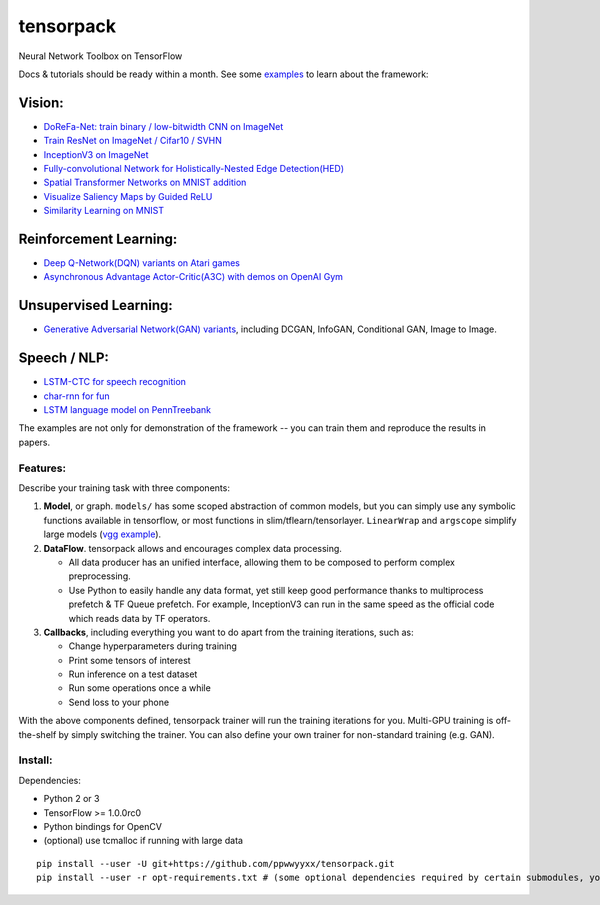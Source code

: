 tensorpack
==========

Neural Network Toolbox on TensorFlow

|Build Status|

Docs & tutorials should be ready within a month. See some
`examples <examples>`__ to learn about the framework:

Vision:
~~~~~~~

-  `DoReFa-Net: train binary / low-bitwidth CNN on
   ImageNet <examples/DoReFa-Net>`__
-  `Train ResNet on ImageNet / Cifar10 / SVHN <examples/ResNet>`__
-  `InceptionV3 on ImageNet <examples/Inception/inceptionv3.py>`__
-  `Fully-convolutional Network for Holistically-Nested Edge
   Detection(HED) <examples/HED>`__
-  `Spatial Transformer Networks on MNIST
   addition <examples/SpatialTransformer>`__
-  `Visualize Saliency Maps by Guided ReLU <examples/Saliency>`__
-  `Similarity Learning on MNIST <examples/SimilarityLearning>`__

Reinforcement Learning:
~~~~~~~~~~~~~~~~~~~~~~~

-  `Deep Q-Network(DQN) variants on Atari
   games <examples/DeepQNetwork>`__
-  `Asynchronous Advantage Actor-Critic(A3C) with demos on OpenAI
   Gym <examples/A3C-Gym>`__

Unsupervised Learning:
~~~~~~~~~~~~~~~~~~~~~~

-  `Generative Adversarial Network(GAN) variants <examples/GAN>`__,
   including DCGAN, InfoGAN, Conditional GAN, Image to Image.

Speech / NLP:
~~~~~~~~~~~~~

-  `LSTM-CTC for speech recognition <examples/CTC-TIMIT>`__
-  `char-rnn for fun <examples/Char-RNN>`__
-  `LSTM language model on PennTreebank <examples/PennTreebank>`__

The examples are not only for demonstration of the framework -- you can
train them and reproduce the results in papers.

Features:
---------

Describe your training task with three components:

1. **Model**, or graph. ``models/`` has some scoped abstraction of
   common models, but you can simply use any symbolic functions
   available in tensorflow, or most functions in
   slim/tflearn/tensorlayer. ``LinearWrap`` and ``argscope`` simplify
   large models (`vgg
   example <https://github.com/ppwwyyxx/tensorpack/blob/master/examples/load-vgg16.py>`__).

2. **DataFlow**. tensorpack allows and encourages complex data
   processing.

   -  All data producer has an unified interface, allowing them to be
      composed to perform complex preprocessing.
   -  Use Python to easily handle any data format, yet still keep good
      performance thanks to multiprocess prefetch & TF Queue prefetch.
      For example, InceptionV3 can run in the same speed as the official
      code which reads data by TF operators.

3. **Callbacks**, including everything you want to do apart from the
   training iterations, such as:

   -  Change hyperparameters during training
   -  Print some tensors of interest
   -  Run inference on a test dataset
   -  Run some operations once a while
   -  Send loss to your phone

With the above components defined, tensorpack trainer will run the
training iterations for you. Multi-GPU training is off-the-shelf by
simply switching the trainer. You can also define your own trainer for
non-standard training (e.g. GAN).

Install:
--------

Dependencies:

-  Python 2 or 3
-  TensorFlow >= 1.0.0rc0
-  Python bindings for OpenCV
-  (optional) use tcmalloc if running with large data

::

    pip install --user -U git+https://github.com/ppwwyyxx/tensorpack.git
    pip install --user -r opt-requirements.txt # (some optional dependencies required by certain submodules, you can install later if prompted)

.. |Build Status| image:: https://travis-ci.org/ppwwyyxx/tensorpack.svg?branch=master
   :target: https://travis-ci.org/ppwwyyxx/tensorpack


